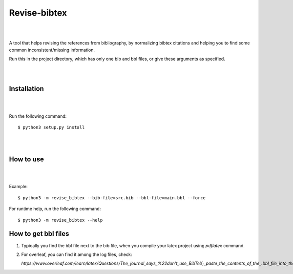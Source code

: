 =============
Revise-bibtex
=============

|
|

A tool that helps revising the references from bibliography,
by normalizing bibtex citations and helping you to find some
common inconsistent/missing information.

Run this in the project directory, which has only one bib and bbl files,
or give these arguments as specified.

|
|

Installation
============

|
|


Run the following command::

   $ python3 setup.py install 

|
|

How to use
==========

|
|

Example::

    $ python3 -m revise_bibtex --bib-file=src.bib --bbl-file=main.bbl --force


For runtime help, run the following command::

    $ python3 -m revise_bibtex --help


How to get bbl files
====================

#. Typically you find the bbl file next to the bib file, when you compile your latex project using `pdflatex` command.

#. For overleaf, you can find it among the log files, check:

   `https://www.overleaf.com/learn/latex/Questions/The_journal_says_%22don't_use_BibTeX;_paste_the_contents_of_the_.bbl_file_into_the_.tex_file%22._How_do_I_do_this_on_Overleaf%3F`
